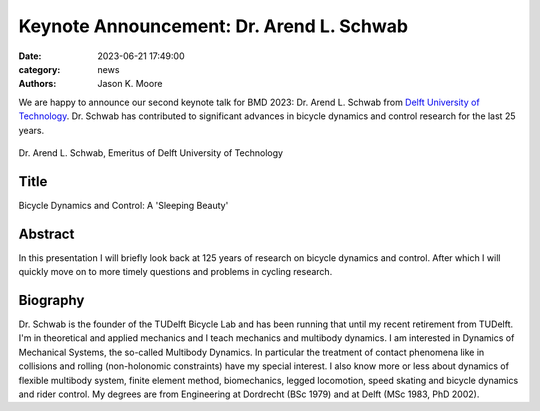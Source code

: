 =========================================
Keynote Announcement: Dr. Arend L. Schwab
=========================================

:date: 2023-06-21 17:49:00
:category: news
:authors: Jason K. Moore

We are happy to announce our second keynote talk for BMD 2023: Dr. Arend L.
Schwab from `Delft University of Technology`_. Dr. Schwab has contributed to
significant advances in bicycle dynamics and control research for the last 25
years.

.. _Delft University of Technology: https://www.tudelft.nl

.. figure:: https://objects-us-east-1.dream.io/mechmotum/headshot-arend-schwab.jpg
   :width: 40%
   :align: center

   Dr. Arend L. Schwab, Emeritus of Delft University of Technology

Title
=====

Bicycle Dynamics and Control: A 'Sleeping Beauty'

Abstract
========

In this presentation I will briefly look back at 125 years of research on
bicycle dynamics and control. After which I will quickly move on to more timely
questions and problems in cycling research.

Biography
=========

Dr. Schwab is the founder of the TUDelft Bicycle Lab and has been running that
until my recent retirement from TUDelft. I'm in theoretical and applied
mechanics and I teach mechanics and multibody dynamics. I am interested in
Dynamics of Mechanical Systems, the so-called Multibody Dynamics. In particular
the treatment of contact phenomena like in collisions and rolling
(non-holonomic constraints) have my special interest. I also know more or less
about dynamics of flexible multibody system, finite element method,
biomechanics, legged locomotion, speed skating and bicycle dynamics and rider
control. My degrees are from Engineering at Dordrecht (BSc 1979) and at Delft
(MSc 1983, PhD 2002).
